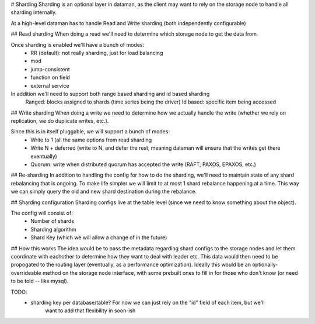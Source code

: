 # Sharding
Sharding is an optional layer in dataman, as the client may want to rely on the storage node to
handle all sharding internally.


At a high-level dataman has to handle Read and Write sharding (both independently configurable)


## Read sharding
When doing a read we'll need to determine which storage node to get the data from.

Once sharding is enabled we'll have a bunch of modes:
    - RR (default): not really sharding, just for load balancing
    - mod
    - jump-consistent
    - function on field
    - external service

In addition we'll need to support both range based sharding and id based sharding
    Ranged: blocks assigned to shards (time series being the driver)
    Id based: specific item being accessed


## Write sharding
When doing a write we need to determine how we actually handle the write (whether we rely on replication,
we do duplicate writes, etc.).

Since this is in itself pluggable, we will support a bunch of modes:
    - Write to 1 (all the same options from read sharding
    - Write N + deferred (write to N, and defer the rest, meaning dataman will ensure that the writes get there eventually)
    - Quorum: write when distributed quorum has accepted the write (RAFT, PAXOS, EPAXOS, etc.)


## Re-sharding
In addition to handling the config for how to do the sharding, we'll need to maintain state of any shard
rebalancing that is ongoing. To make life simpler we will limit to at most 1 shard rebalance happening at
a time. This way we can simply query the old and new shard destination during the rebalance.


## Sharding configuration
Sharding configs live at the table level (since we need to know something about the object).

The config will consist of:
    - Number of shards
    - Sharding algorithm
    - Shard Key (which we will allow a change of in the future)


## How this works
The idea would be to pass the metadata regarding shard configs to the storage nodes and let them coordinate
with eachother to determine how they want to deal with leader etc. This data would then need to be propogated
to the routing layer (eventually, as a performance optimization). Ideally this would be an optionally-overrideable
method on the storage node interface, with some prebuilt ones to fill in for those who don't know (or need to be
told -- like mysql).

TODO:
    - sharding key per database/table? For now we can just rely on the "id" field of each item, but we'll
        want to add that flexibility in soon-ish
